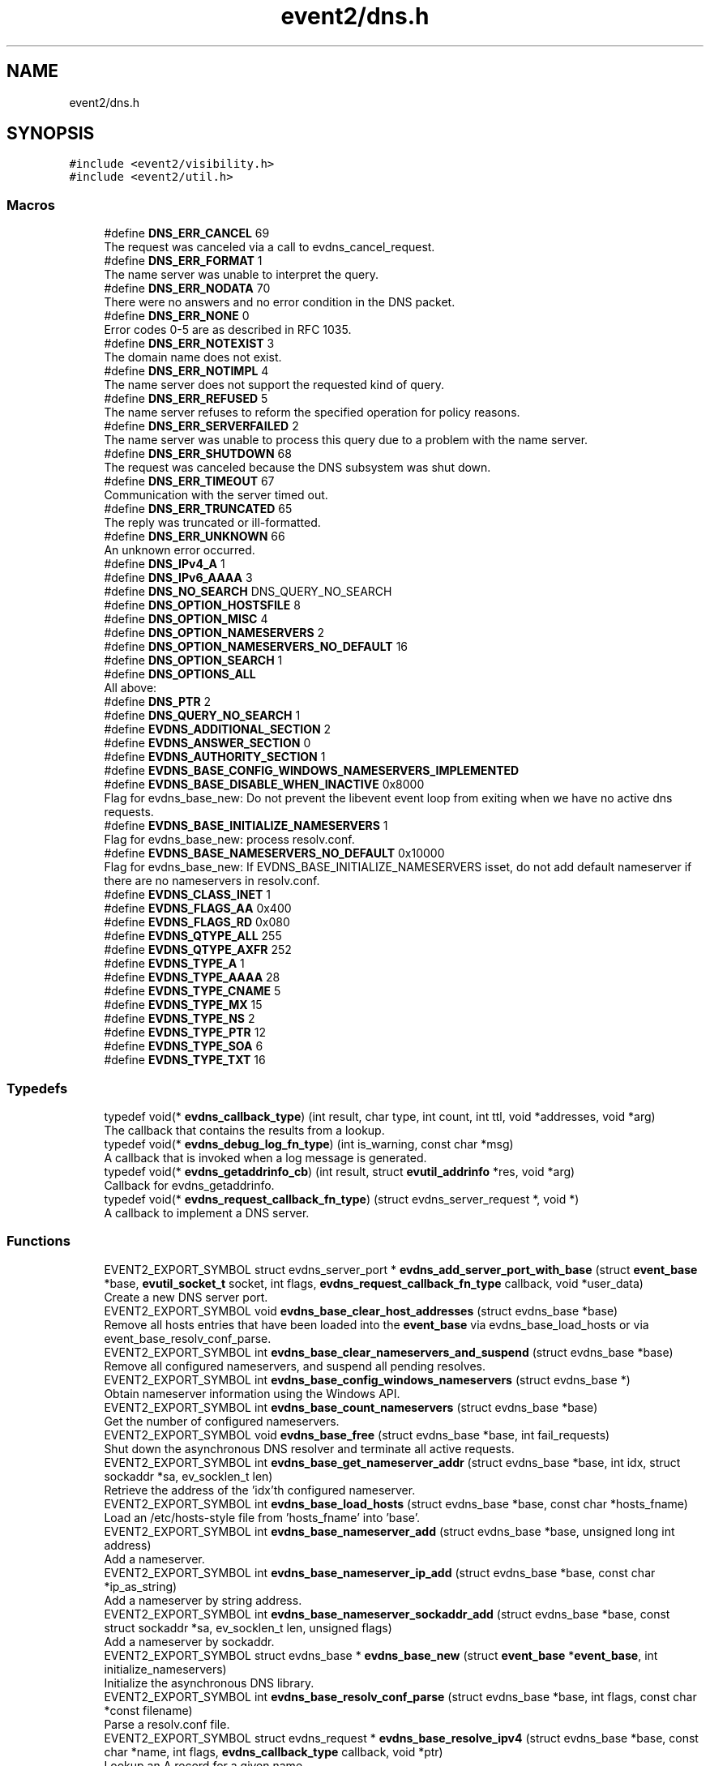 .TH "event2/dns.h" 3 "Mon Sep 30 2019" "libevent" \" -*- nroff -*-
.ad l
.nh
.SH NAME
event2/dns.h
.SH SYNOPSIS
.br
.PP
\fC#include <event2/visibility\&.h>\fP
.br
\fC#include <event2/util\&.h>\fP
.br

.SS "Macros"

.in +1c
.ti -1c
.RI "#define \fBDNS_ERR_CANCEL\fP   69"
.br
.RI "The request was canceled via a call to evdns_cancel_request\&. "
.ti -1c
.RI "#define \fBDNS_ERR_FORMAT\fP   1"
.br
.RI "The name server was unable to interpret the query\&. "
.ti -1c
.RI "#define \fBDNS_ERR_NODATA\fP   70"
.br
.RI "There were no answers and no error condition in the DNS packet\&. "
.ti -1c
.RI "#define \fBDNS_ERR_NONE\fP   0"
.br
.RI "Error codes 0-5 are as described in RFC 1035\&. "
.ti -1c
.RI "#define \fBDNS_ERR_NOTEXIST\fP   3"
.br
.RI "The domain name does not exist\&. "
.ti -1c
.RI "#define \fBDNS_ERR_NOTIMPL\fP   4"
.br
.RI "The name server does not support the requested kind of query\&. "
.ti -1c
.RI "#define \fBDNS_ERR_REFUSED\fP   5"
.br
.RI "The name server refuses to reform the specified operation for policy reasons\&. "
.ti -1c
.RI "#define \fBDNS_ERR_SERVERFAILED\fP   2"
.br
.RI "The name server was unable to process this query due to a problem with the name server\&. "
.ti -1c
.RI "#define \fBDNS_ERR_SHUTDOWN\fP   68"
.br
.RI "The request was canceled because the DNS subsystem was shut down\&. "
.ti -1c
.RI "#define \fBDNS_ERR_TIMEOUT\fP   67"
.br
.RI "Communication with the server timed out\&. "
.ti -1c
.RI "#define \fBDNS_ERR_TRUNCATED\fP   65"
.br
.RI "The reply was truncated or ill-formatted\&. "
.ti -1c
.RI "#define \fBDNS_ERR_UNKNOWN\fP   66"
.br
.RI "An unknown error occurred\&. "
.ti -1c
.RI "#define \fBDNS_IPv4_A\fP   1"
.br
.ti -1c
.RI "#define \fBDNS_IPv6_AAAA\fP   3"
.br
.ti -1c
.RI "#define \fBDNS_NO_SEARCH\fP   DNS_QUERY_NO_SEARCH"
.br
.ti -1c
.RI "#define \fBDNS_OPTION_HOSTSFILE\fP   8"
.br
.ti -1c
.RI "#define \fBDNS_OPTION_MISC\fP   4"
.br
.ti -1c
.RI "#define \fBDNS_OPTION_NAMESERVERS\fP   2"
.br
.ti -1c
.RI "#define \fBDNS_OPTION_NAMESERVERS_NO_DEFAULT\fP   16"
.br
.ti -1c
.RI "#define \fBDNS_OPTION_SEARCH\fP   1"
.br
.ti -1c
.RI "#define \fBDNS_OPTIONS_ALL\fP"
.br
.RI "All above: "
.ti -1c
.RI "#define \fBDNS_PTR\fP   2"
.br
.ti -1c
.RI "#define \fBDNS_QUERY_NO_SEARCH\fP   1"
.br
.ti -1c
.RI "#define \fBEVDNS_ADDITIONAL_SECTION\fP   2"
.br
.ti -1c
.RI "#define \fBEVDNS_ANSWER_SECTION\fP   0"
.br
.ti -1c
.RI "#define \fBEVDNS_AUTHORITY_SECTION\fP   1"
.br
.ti -1c
.RI "#define \fBEVDNS_BASE_CONFIG_WINDOWS_NAMESERVERS_IMPLEMENTED\fP"
.br
.ti -1c
.RI "#define \fBEVDNS_BASE_DISABLE_WHEN_INACTIVE\fP   0x8000"
.br
.RI "Flag for evdns_base_new: Do not prevent the libevent event loop from exiting when we have no active dns requests\&. "
.ti -1c
.RI "#define \fBEVDNS_BASE_INITIALIZE_NAMESERVERS\fP   1"
.br
.RI "Flag for evdns_base_new: process resolv\&.conf\&. "
.ti -1c
.RI "#define \fBEVDNS_BASE_NAMESERVERS_NO_DEFAULT\fP   0x10000"
.br
.RI "Flag for evdns_base_new: If EVDNS_BASE_INITIALIZE_NAMESERVERS isset, do not add default nameserver if there are no nameservers in resolv\&.conf\&. "
.ti -1c
.RI "#define \fBEVDNS_CLASS_INET\fP   1"
.br
.ti -1c
.RI "#define \fBEVDNS_FLAGS_AA\fP   0x400"
.br
.ti -1c
.RI "#define \fBEVDNS_FLAGS_RD\fP   0x080"
.br
.ti -1c
.RI "#define \fBEVDNS_QTYPE_ALL\fP   255"
.br
.ti -1c
.RI "#define \fBEVDNS_QTYPE_AXFR\fP   252"
.br
.ti -1c
.RI "#define \fBEVDNS_TYPE_A\fP   1"
.br
.ti -1c
.RI "#define \fBEVDNS_TYPE_AAAA\fP   28"
.br
.ti -1c
.RI "#define \fBEVDNS_TYPE_CNAME\fP   5"
.br
.ti -1c
.RI "#define \fBEVDNS_TYPE_MX\fP   15"
.br
.ti -1c
.RI "#define \fBEVDNS_TYPE_NS\fP   2"
.br
.ti -1c
.RI "#define \fBEVDNS_TYPE_PTR\fP   12"
.br
.ti -1c
.RI "#define \fBEVDNS_TYPE_SOA\fP   6"
.br
.ti -1c
.RI "#define \fBEVDNS_TYPE_TXT\fP   16"
.br
.in -1c
.SS "Typedefs"

.in +1c
.ti -1c
.RI "typedef void(* \fBevdns_callback_type\fP) (int result, char type, int count, int ttl, void *addresses, void *arg)"
.br
.RI "The callback that contains the results from a lookup\&. "
.ti -1c
.RI "typedef void(* \fBevdns_debug_log_fn_type\fP) (int is_warning, const char *msg)"
.br
.RI "A callback that is invoked when a log message is generated\&. "
.ti -1c
.RI "typedef void(* \fBevdns_getaddrinfo_cb\fP) (int result, struct \fBevutil_addrinfo\fP *res, void *arg)"
.br
.RI "Callback for evdns_getaddrinfo\&. "
.ti -1c
.RI "typedef void(* \fBevdns_request_callback_fn_type\fP) (struct evdns_server_request *, void *)"
.br
.RI "A callback to implement a DNS server\&. "
.in -1c
.SS "Functions"

.in +1c
.ti -1c
.RI "EVENT2_EXPORT_SYMBOL struct evdns_server_port * \fBevdns_add_server_port_with_base\fP (struct \fBevent_base\fP *base, \fBevutil_socket_t\fP socket, int flags, \fBevdns_request_callback_fn_type\fP callback, void *user_data)"
.br
.RI "Create a new DNS server port\&. "
.ti -1c
.RI "EVENT2_EXPORT_SYMBOL void \fBevdns_base_clear_host_addresses\fP (struct evdns_base *base)"
.br
.RI "Remove all hosts entries that have been loaded into the \fBevent_base\fP via evdns_base_load_hosts or via event_base_resolv_conf_parse\&. "
.ti -1c
.RI "EVENT2_EXPORT_SYMBOL int \fBevdns_base_clear_nameservers_and_suspend\fP (struct evdns_base *base)"
.br
.RI "Remove all configured nameservers, and suspend all pending resolves\&. "
.ti -1c
.RI "EVENT2_EXPORT_SYMBOL int \fBevdns_base_config_windows_nameservers\fP (struct evdns_base *)"
.br
.RI "Obtain nameserver information using the Windows API\&. "
.ti -1c
.RI "EVENT2_EXPORT_SYMBOL int \fBevdns_base_count_nameservers\fP (struct evdns_base *base)"
.br
.RI "Get the number of configured nameservers\&. "
.ti -1c
.RI "EVENT2_EXPORT_SYMBOL void \fBevdns_base_free\fP (struct evdns_base *base, int fail_requests)"
.br
.RI "Shut down the asynchronous DNS resolver and terminate all active requests\&. "
.ti -1c
.RI "EVENT2_EXPORT_SYMBOL int \fBevdns_base_get_nameserver_addr\fP (struct evdns_base *base, int idx, struct sockaddr *sa, ev_socklen_t len)"
.br
.RI "Retrieve the address of the 'idx'th configured nameserver\&. "
.ti -1c
.RI "EVENT2_EXPORT_SYMBOL int \fBevdns_base_load_hosts\fP (struct evdns_base *base, const char *hosts_fname)"
.br
.RI "Load an /etc/hosts-style file from 'hosts_fname' into 'base'\&. "
.ti -1c
.RI "EVENT2_EXPORT_SYMBOL int \fBevdns_base_nameserver_add\fP (struct evdns_base *base, unsigned long int address)"
.br
.RI "Add a nameserver\&. "
.ti -1c
.RI "EVENT2_EXPORT_SYMBOL int \fBevdns_base_nameserver_ip_add\fP (struct evdns_base *base, const char *ip_as_string)"
.br
.RI "Add a nameserver by string address\&. "
.ti -1c
.RI "EVENT2_EXPORT_SYMBOL int \fBevdns_base_nameserver_sockaddr_add\fP (struct evdns_base *base, const struct sockaddr *sa, ev_socklen_t len, unsigned flags)"
.br
.RI "Add a nameserver by sockaddr\&. "
.ti -1c
.RI "EVENT2_EXPORT_SYMBOL struct evdns_base * \fBevdns_base_new\fP (struct \fBevent_base\fP *\fBevent_base\fP, int initialize_nameservers)"
.br
.RI "Initialize the asynchronous DNS library\&. "
.ti -1c
.RI "EVENT2_EXPORT_SYMBOL int \fBevdns_base_resolv_conf_parse\fP (struct evdns_base *base, int flags, const char *const filename)"
.br
.RI "Parse a resolv\&.conf file\&. "
.ti -1c
.RI "EVENT2_EXPORT_SYMBOL struct evdns_request * \fBevdns_base_resolve_ipv4\fP (struct evdns_base *base, const char *name, int flags, \fBevdns_callback_type\fP callback, void *ptr)"
.br
.RI "Lookup an A record for a given name\&. "
.ti -1c
.RI "EVENT2_EXPORT_SYMBOL struct evdns_request * \fBevdns_base_resolve_ipv6\fP (struct evdns_base *base, const char *name, int flags, \fBevdns_callback_type\fP callback, void *ptr)"
.br
.RI "Lookup an AAAA record for a given name\&. "
.ti -1c
.RI "EVENT2_EXPORT_SYMBOL struct evdns_request * \fBevdns_base_resolve_reverse\fP (struct evdns_base *base, const struct in_addr *in, int flags, \fBevdns_callback_type\fP callback, void *ptr)"
.br
.RI "Lookup a PTR record for a given IP address\&. "
.ti -1c
.RI "EVENT2_EXPORT_SYMBOL struct evdns_request * \fBevdns_base_resolve_reverse_ipv6\fP (struct evdns_base *base, const struct in6_addr *in, int flags, \fBevdns_callback_type\fP callback, void *ptr)"
.br
.RI "Lookup a PTR record for a given IPv6 address\&. "
.ti -1c
.RI "EVENT2_EXPORT_SYMBOL int \fBevdns_base_resume\fP (struct evdns_base *base)"
.br
.RI "Resume normal operation and continue any suspended resolve requests\&. "
.ti -1c
.RI "EVENT2_EXPORT_SYMBOL void \fBevdns_base_search_add\fP (struct evdns_base *base, const char *domain)"
.br
.RI "Add a domain to the list of search domains\&. "
.ti -1c
.RI "EVENT2_EXPORT_SYMBOL void \fBevdns_base_search_clear\fP (struct evdns_base *base)"
.br
.RI "Clear the list of search domains\&. "
.ti -1c
.RI "EVENT2_EXPORT_SYMBOL void \fBevdns_base_search_ndots_set\fP (struct evdns_base *base, const int ndots)"
.br
.RI "Set the 'ndots' parameter for searches\&. "
.ti -1c
.RI "EVENT2_EXPORT_SYMBOL int \fBevdns_base_set_option\fP (struct evdns_base *base, const char *option, const char *val)"
.br
.RI "Set the value of a configuration option\&. "
.ti -1c
.RI "EVENT2_EXPORT_SYMBOL void \fBevdns_cancel_request\fP (struct evdns_base *base, struct evdns_request *req)"
.br
.RI "Cancels a pending DNS resolution request\&. "
.ti -1c
.RI "EVENT2_EXPORT_SYMBOL void \fBevdns_close_server_port\fP (struct evdns_server_port *port)"
.br
.RI "Close down a DNS server port, and free associated structures\&. "
.ti -1c
.RI "const EVENT2_EXPORT_SYMBOL char * \fBevdns_err_to_string\fP (int err)"
.br
.RI "Convert a DNS error code to a string\&. "
.ti -1c
.RI "EVENT2_EXPORT_SYMBOL struct evdns_getaddrinfo_request * \fBevdns_getaddrinfo\fP (struct evdns_base *dns_base, const char *nodename, const char *servname, const struct \fBevutil_addrinfo\fP *hints_in, \fBevdns_getaddrinfo_cb\fP cb, void *arg)"
.br
.RI "Make a non-blocking getaddrinfo request using the dns_base in 'dns_base'\&. "
.ti -1c
.RI "EVENT2_EXPORT_SYMBOL void \fBevdns_getaddrinfo_cancel\fP (struct evdns_getaddrinfo_request *req)"
.br
.ti -1c
.RI "EVENT2_EXPORT_SYMBOL int \fBevdns_server_request_add_a_reply\fP (struct evdns_server_request *req, const char *name, int n, const void *addrs, int ttl)"
.br
.ti -1c
.RI "EVENT2_EXPORT_SYMBOL int \fBevdns_server_request_add_aaaa_reply\fP (struct evdns_server_request *req, const char *name, int n, const void *addrs, int ttl)"
.br
.ti -1c
.RI "EVENT2_EXPORT_SYMBOL int \fBevdns_server_request_add_cname_reply\fP (struct evdns_server_request *req, const char *name, const char *cname, int ttl)"
.br
.ti -1c
.RI "EVENT2_EXPORT_SYMBOL int \fBevdns_server_request_add_ptr_reply\fP (struct evdns_server_request *req, struct in_addr *in, const char *inaddr_name, const char *hostname, int ttl)"
.br
.ti -1c
.RI "EVENT2_EXPORT_SYMBOL int \fBevdns_server_request_add_reply\fP (struct evdns_server_request *req, int section, const char *name, int type, int dns_class, int ttl, int datalen, int is_name, const char *data)"
.br
.ti -1c
.RI "EVENT2_EXPORT_SYMBOL int \fBevdns_server_request_drop\fP (struct evdns_server_request *req)"
.br
.RI "Free a DNS request without sending back a reply\&. "
.ti -1c
.RI "EVENT2_EXPORT_SYMBOL int \fBevdns_server_request_get_requesting_addr\fP (struct evdns_server_request *req, struct sockaddr *sa, int addr_len)"
.br
.RI "Get the address that made a DNS request\&. "
.ti -1c
.RI "EVENT2_EXPORT_SYMBOL int \fBevdns_server_request_respond\fP (struct evdns_server_request *req, int err)"
.br
.RI "Send back a response to a DNS request, and free the request structure\&. "
.ti -1c
.RI "EVENT2_EXPORT_SYMBOL void \fBevdns_server_request_set_flags\fP (struct evdns_server_request *req, int flags)"
.br
.RI "Sets some flags in a reply we're building\&. "
.ti -1c
.RI "EVENT2_EXPORT_SYMBOL void \fBevdns_set_log_fn\fP (\fBevdns_debug_log_fn_type\fP fn)"
.br
.RI "Set the callback function to handle DNS log messages\&. "
.ti -1c
.RI "EVENT2_EXPORT_SYMBOL void \fBevdns_set_random_bytes_fn\fP (void(*fn)(char *, size_t))"
.br
.RI "Set a callback used to generate random bytes\&. "
.ti -1c
.RI "EVENT2_EXPORT_SYMBOL void \fBevdns_set_transaction_id_fn\fP (ev_uint16_t(*fn)(void))"
.br
.RI "Set a callback that will be invoked to generate transaction IDs\&. "
.in -1c
.SH "Detailed Description"
.PP 
Welcome, gentle reader
.PP
Async DNS lookups are really a whole lot harder than they should be, mostly stemming from the fact that the libc resolver has never been very good at them\&. Before you use this library you should see if libc can do the job for you with the modern async call getaddrinfo_a (see http://www.imperialviolet.org/page25.html#e498)\&. Otherwise, please continue\&.
.PP
The library keeps track of the state of nameservers and will avoid them when they go down\&. Otherwise it will round robin between them\&.
.PP
Quick start guide: #include 'evdns\&.h' void callback(int result, char type, int count, int ttl, void *addresses, void *arg); evdns_resolv_conf_parse(DNS_OPTIONS_ALL, '/etc/resolv\&.conf'); evdns_resolve('www\&.hostname\&.com', 0, callback, NULL);
.PP
When the lookup is complete the callback function is called\&. The first argument will be one of the DNS_ERR_* defines in evdns\&.h\&. Hopefully it will be DNS_ERR_NONE, in which case type will be DNS_IPv4_A, count will be the number of IP addresses, ttl is the time which the data can be cached for (in seconds), addresses will point to an array of uint32_t's and arg will be whatever you passed to evdns_resolve\&.
.PP
Searching:
.PP
In order for this library to be a good replacement for glibc's resolver it supports searching\&. This involves setting a list of default domains, in which names will be queried for\&. The number of dots in the query name determines the order in which this list is used\&.
.PP
Searching appears to be a single lookup from the point of view of the API, although many DNS queries may be generated from a single call to evdns_resolve\&. Searching can also drastically slow down the resolution of names\&.
.PP
To disable searching:
.IP "1." 4
Never set it up\&. If you never call evdns_resolv_conf_parse or evdns_search_add then no searching will occur\&.
.IP "2." 4
If you do call evdns_resolv_conf_parse then don't pass DNS_OPTION_SEARCH (or DNS_OPTIONS_ALL, which implies it)\&.
.IP "3." 4
When calling evdns_resolve, pass the DNS_QUERY_NO_SEARCH flag\&.
.PP
.PP
The order of searches depends on the number of dots in the name\&. If the number is greater than the ndots setting then the names is first tried globally\&. Otherwise each search domain is appended in turn\&.
.PP
The ndots setting can either be set from a resolv\&.conf, or by calling evdns_search_ndots_set\&.
.PP
For example, with ndots set to 1 (the default) and a search domain list of ['myhome\&.net']: Query: www Order: www\&.myhome\&.net, www\&.
.PP
Query: www\&.abc Order: www\&.abc\&., www\&.abc\&.myhome\&.net
.PP
Internals:
.PP
Requests are kept in two queues\&. The first is the inflight queue\&. In this queue requests have an allocated transaction id and nameserver\&. They will soon be transmitted if they haven't already been\&.
.PP
The second is the waiting queue\&. The size of the inflight ring is limited and all other requests wait in waiting queue for space\&. This bounds the number of concurrent requests so that we don't flood the nameserver\&. Several algorithms require a full walk of the inflight queue and so bounding its size keeps thing going nicely under huge (many thousands of requests) loads\&.
.PP
If a nameserver loses too many requests it is considered down and we try not to use it\&. After a while we send a probe to that nameserver (a lookup for google\&.com) and, if it replies, we consider it working again\&. If the nameserver fails a probe we wait longer to try again with the next probe\&. 
.SH "Macro Definition Documentation"
.PP 
.SS "#define DNS_ERR_NODATA   70"

.PP
There were no answers and no error condition in the DNS packet\&. This can happen when you ask for an address that exists, but a record type that doesn't\&. 
.SS "#define DNS_OPTIONS_ALL"
\fBValue:\fP
.PP
.nf
(    \
    DNS_OPTION_SEARCH      | \
    DNS_OPTION_NAMESERVERS | \
    DNS_OPTION_MISC        | \
    DNS_OPTION_HOSTSFILE   | \
    0                        \
)
.fi
.PP
All above: 
.IP "\(bu" 2
DNS_OPTION_SEARCH
.IP "\(bu" 2
DNS_OPTION_NAMESERVERS
.IP "\(bu" 2
DNS_OPTION_MISC
.IP "\(bu" 2
DNS_OPTION_HOSTSFILE 
.PP

.SS "#define EVDNS_BASE_INITIALIZE_NAMESERVERS   1"

.PP
Flag for evdns_base_new: process resolv\&.conf\&. 
.br
 
.SS "#define EVDNS_BASE_NAMESERVERS_NO_DEFAULT   0x10000"

.PP
Flag for evdns_base_new: If EVDNS_BASE_INITIALIZE_NAMESERVERS isset, do not add default nameserver if there are no nameservers in resolv\&.conf\&. 
.PP
\fBSee also\fP
.RS 4
DNS_OPTION_NAMESERVERS_NO_DEFAULT 
.RE
.PP

.SH "Typedef Documentation"
.PP 
.SS "typedef void(* evdns_callback_type) (int result, char type, int count, int ttl, void *addresses, void *arg)"

.PP
The callback that contains the results from a lookup\&. 
.IP "\(bu" 2
result is one of the DNS_ERR_* values (DNS_ERR_NONE for success)
.IP "\(bu" 2
type is either DNS_IPv4_A or DNS_PTR or DNS_IPv6_AAAA
.IP "\(bu" 2
count contains the number of addresses of form type
.IP "\(bu" 2
ttl is the number of seconds the resolution may be cached for\&.
.IP "\(bu" 2
addresses needs to be cast according to type\&. It will be an array of 4-byte sequences for ipv4, or an array of 16-byte sequences for ipv6, or a nul-terminated string for PTR\&. 
.PP

.SS "typedef void(* evdns_debug_log_fn_type) (int is_warning, const char *msg)"

.PP
A callback that is invoked when a log message is generated\&. 
.PP
\fBParameters\fP
.RS 4
\fIis_warning\fP indicates if the log message is a 'warning' 
.br
\fImsg\fP the content of the log message 
.RE
.PP

.SS "typedef void(* evdns_request_callback_fn_type) (struct evdns_server_request *, void *)"

.PP
A callback to implement a DNS server\&. The callback function receives a DNS request\&. It should then optionally add a number of answers to the reply using the evdns_server_request_add_*_reply functions, before calling either evdns_server_request_respond to send the reply back, or evdns_server_request_drop to decline to answer the request\&.
.PP
\fBParameters\fP
.RS 4
\fIreq\fP A newly received request 
.br
\fIuser_data\fP A pointer that was passed to \fBevdns_add_server_port_with_base()\fP\&. 
.RE
.PP

.SH "Function Documentation"
.PP 
.SS "EVENT2_EXPORT_SYMBOL struct evdns_server_port* evdns_add_server_port_with_base (struct \fBevent_base\fP * base, \fBevutil_socket_t\fP socket, int flags, \fBevdns_request_callback_fn_type\fP callback, void * user_data)"

.PP
Create a new DNS server port\&. 
.PP
\fBParameters\fP
.RS 4
\fIbase\fP The event base to handle events for the server port\&. 
.br
\fIsocket\fP A UDP socket to accept DNS requests\&. 
.br
\fIflags\fP Always 0 for now\&. 
.br
\fIcallback\fP A function to invoke whenever we get a DNS request on the socket\&. 
.br
\fIuser_data\fP Data to pass to the callback\&. 
.RE
.PP
\fBReturns\fP
.RS 4
an evdns_server_port structure for this server port or NULL if an error occurred\&. 
.RE
.PP

.SS "EVENT2_EXPORT_SYMBOL void evdns_base_clear_host_addresses (struct evdns_base * base)"

.PP
Remove all hosts entries that have been loaded into the \fBevent_base\fP via evdns_base_load_hosts or via event_base_resolv_conf_parse\&. 
.PP
\fBParameters\fP
.RS 4
\fIevdns_base\fP the evdns base to remove outdated host addresses from 
.RE
.PP

.SS "EVENT2_EXPORT_SYMBOL int evdns_base_clear_nameservers_and_suspend (struct evdns_base * base)"

.PP
Remove all configured nameservers, and suspend all pending resolves\&. Resolves will not necessarily be re-attempted until \fBevdns_base_resume()\fP is called\&.
.PP
\fBParameters\fP
.RS 4
\fIbase\fP the evdns_base to which to apply this operation 
.RE
.PP
\fBReturns\fP
.RS 4
0 if successful, or -1 if an error occurred 
.RE
.PP
\fBSee also\fP
.RS 4
\fBevdns_base_resume()\fP 
.RE
.PP

.SS "EVENT2_EXPORT_SYMBOL int evdns_base_config_windows_nameservers (struct evdns_base *)"

.PP
Obtain nameserver information using the Windows API\&. Attempt to configure a set of nameservers based on platform settings on a win32 host\&. Preferentially tries to use GetNetworkParams; if that fails, looks in the registry\&.
.PP
\fBReturns\fP
.RS 4
0 if successful, or -1 if an error occurred 
.RE
.PP
\fBSee also\fP
.RS 4
\fBevdns_resolv_conf_parse()\fP 
.RE
.PP

.SS "EVENT2_EXPORT_SYMBOL int evdns_base_count_nameservers (struct evdns_base * base)"

.PP
Get the number of configured nameservers\&. This returns the number of configured nameservers (not necessarily the number of running nameservers)\&. This is useful for double-checking whether our calls to the various nameserver configuration functions have been successful\&.
.PP
\fBParameters\fP
.RS 4
\fIbase\fP the evdns_base to which to apply this operation 
.RE
.PP
\fBReturns\fP
.RS 4
the number of configured nameservers 
.RE
.PP
\fBSee also\fP
.RS 4
\fBevdns_base_nameserver_add()\fP 
.RE
.PP

.SS "EVENT2_EXPORT_SYMBOL void evdns_base_free (struct evdns_base * base, int fail_requests)"

.PP
Shut down the asynchronous DNS resolver and terminate all active requests\&. If the 'fail_requests' option is enabled, all active requests will return an empty result with the error flag set to DNS_ERR_SHUTDOWN\&. Otherwise, the requests will be silently discarded\&.
.PP
\fBParameters\fP
.RS 4
\fIevdns_base\fP the evdns base to free 
.br
\fIfail_requests\fP if zero, active requests will be aborted; if non-zero, active requests will return DNS_ERR_SHUTDOWN\&. 
.RE
.PP
\fBSee also\fP
.RS 4
\fBevdns_base_new()\fP 
.RE
.PP

.SS "EVENT2_EXPORT_SYMBOL int evdns_base_get_nameserver_addr (struct evdns_base * base, int idx, struct sockaddr * sa, ev_socklen_t len)"

.PP
Retrieve the address of the 'idx'th configured nameserver\&. 
.PP
\fBParameters\fP
.RS 4
\fIbase\fP The evdns_base to examine\&. 
.br
\fIidx\fP The index of the nameserver to get the address of\&. 
.br
\fIsa\fP A location to receive the server's address\&. 
.br
\fIlen\fP The number of bytes available at sa\&.
.RE
.PP
\fBReturns\fP
.RS 4
the number of bytes written into sa on success\&. On failure, returns -1 if idx is greater than the number of configured nameservers, or a value greater than 'len' if len was not high enough\&. 
.RE
.PP

.SS "EVENT2_EXPORT_SYMBOL int evdns_base_load_hosts (struct evdns_base * base, const char * hosts_fname)"

.PP
Load an /etc/hosts-style file from 'hosts_fname' into 'base'\&. If hosts_fname is NULL, add minimal entries for localhost, and nothing else\&.
.PP
Note that only evdns_getaddrinfo uses the /etc/hosts entries\&.
.PP
This function does not replace previously loaded hosts entries; to do that, call evdns_base_clear_host_addresses first\&.
.PP
Return 0 on success, negative on failure\&. 
.SS "EVENT2_EXPORT_SYMBOL int evdns_base_nameserver_add (struct evdns_base * base, unsigned long int address)"

.PP
Add a nameserver\&. The address should be an IPv4 address in network byte order\&. The type of address is chosen so that it matches in_addr\&.s_addr\&.
.PP
\fBParameters\fP
.RS 4
\fIbase\fP the evdns_base to which to add the name server 
.br
\fIaddress\fP an IP address in network byte order 
.RE
.PP
\fBReturns\fP
.RS 4
0 if successful, or -1 if an error occurred 
.RE
.PP
\fBSee also\fP
.RS 4
\fBevdns_base_nameserver_ip_add()\fP 
.RE
.PP

.SS "EVENT2_EXPORT_SYMBOL int evdns_base_nameserver_ip_add (struct evdns_base * base, const char * ip_as_string)"

.PP
Add a nameserver by string address\&. This function parses a n IPv4 or IPv6 address from a string and adds it as a nameserver\&. It supports the following formats:
.IP "\(bu" 2
[IPv6Address]:port
.IP "\(bu" 2
[IPv6Address]
.IP "\(bu" 2
IPv6Address
.IP "\(bu" 2
IPv4Address:port
.IP "\(bu" 2
IPv4Address
.PP
.PP
If no port is specified, it defaults to 53\&.
.PP
\fBParameters\fP
.RS 4
\fIbase\fP the evdns_base to which to apply this operation 
.RE
.PP
\fBReturns\fP
.RS 4
0 if successful, or -1 if an error occurred 
.RE
.PP
\fBSee also\fP
.RS 4
\fBevdns_base_nameserver_add()\fP 
.RE
.PP

.SS "EVENT2_EXPORT_SYMBOL struct evdns_base* evdns_base_new (struct \fBevent_base\fP * event_base, int initialize_nameservers)"

.PP
Initialize the asynchronous DNS library\&. This function initializes support for non-blocking name resolution by calling \fBevdns_resolv_conf_parse()\fP on UNIX and evdns_config_windows_nameservers() on Windows\&.
.PP
\fBParameters\fP
.RS 4
\fI\fBevent_base\fP\fP the event base to associate the dns client with 
.br
\fIflags\fP any of EVDNS_BASE_INITIALIZE_NAMESERVERS| EVDNS_BASE_DISABLE_WHEN_INACTIVE|EVDNS_BASE_NAMESERVERS_NO_DEFAULT 
.RE
.PP
\fBReturns\fP
.RS 4
evdns_base object if successful, or NULL if an error occurred\&. 
.RE
.PP
\fBSee also\fP
.RS 4
\fBevdns_base_free()\fP 
.RE
.PP

.SS "EVENT2_EXPORT_SYMBOL int evdns_base_resolv_conf_parse (struct evdns_base * base, int flags, const char *const filename)"

.PP
Parse a resolv\&.conf file\&. The 'flags' parameter determines what information is parsed from the resolv\&.conf file\&. See the man page for resolv\&.conf for the format of this file\&.
.PP
The following directives are not parsed from the file: sortlist, rotate, no-check-names, inet6, debug\&.
.PP
If this function encounters an error, the possible return values are: 1 = failed to open file, 2 = failed to stat file, 3 = file too large, 4 = out of memory, 5 = short read from file, 6 = no nameservers listed in the file
.PP
\fBParameters\fP
.RS 4
\fIbase\fP the evdns_base to which to apply this operation 
.br
\fIflags\fP any of DNS_OPTION_NAMESERVERS|DNS_OPTION_SEARCH|DNS_OPTION_MISC| DNS_OPTION_HOSTSFILE|DNS_OPTIONS_ALL|DNS_OPTION_NAMESERVERS_NO_DEFAULT 
.br
\fIfilename\fP the path to the resolv\&.conf file 
.RE
.PP
\fBReturns\fP
.RS 4
0 if successful, or various positive error codes if an error occurred (see above) 
.RE
.PP
\fBSee also\fP
.RS 4
resolv\&.conf(3), evdns_config_windows_nameservers() 
.RE
.PP

.SS "EVENT2_EXPORT_SYMBOL struct evdns_request* evdns_base_resolve_ipv4 (struct evdns_base * base, const char * name, int flags, \fBevdns_callback_type\fP callback, void * ptr)"

.PP
Lookup an A record for a given name\&. 
.PP
\fBParameters\fP
.RS 4
\fIbase\fP the evdns_base to which to apply this operation 
.br
\fIname\fP a DNS hostname 
.br
\fIflags\fP either 0, or DNS_QUERY_NO_SEARCH to disable searching for this query\&. 
.br
\fIcallback\fP a callback function to invoke when the request is completed 
.br
\fIptr\fP an argument to pass to the callback function 
.RE
.PP
\fBReturns\fP
.RS 4
an evdns_request object if successful, or NULL if an error occurred\&. 
.RE
.PP
\fBSee also\fP
.RS 4
\fBevdns_resolve_ipv6()\fP, \fBevdns_resolve_reverse()\fP, \fBevdns_resolve_reverse_ipv6()\fP, \fBevdns_cancel_request()\fP 
.RE
.PP

.SS "EVENT2_EXPORT_SYMBOL struct evdns_request* evdns_base_resolve_ipv6 (struct evdns_base * base, const char * name, int flags, \fBevdns_callback_type\fP callback, void * ptr)"

.PP
Lookup an AAAA record for a given name\&. 
.PP
\fBParameters\fP
.RS 4
\fIbase\fP the evdns_base to which to apply this operation 
.br
\fIname\fP a DNS hostname 
.br
\fIflags\fP either 0, or DNS_QUERY_NO_SEARCH to disable searching for this query\&. 
.br
\fIcallback\fP a callback function to invoke when the request is completed 
.br
\fIptr\fP an argument to pass to the callback function 
.RE
.PP
\fBReturns\fP
.RS 4
an evdns_request object if successful, or NULL if an error occurred\&. 
.RE
.PP
\fBSee also\fP
.RS 4
\fBevdns_resolve_ipv4()\fP, \fBevdns_resolve_reverse()\fP, \fBevdns_resolve_reverse_ipv6()\fP, \fBevdns_cancel_request()\fP 
.RE
.PP

.SS "EVENT2_EXPORT_SYMBOL struct evdns_request* evdns_base_resolve_reverse (struct evdns_base * base, const struct in_addr * in, int flags, \fBevdns_callback_type\fP callback, void * ptr)"

.PP
Lookup a PTR record for a given IP address\&. 
.PP
\fBParameters\fP
.RS 4
\fIbase\fP the evdns_base to which to apply this operation 
.br
\fIin\fP an IPv4 address 
.br
\fIflags\fP either 0, or DNS_QUERY_NO_SEARCH to disable searching for this query\&. 
.br
\fIcallback\fP a callback function to invoke when the request is completed 
.br
\fIptr\fP an argument to pass to the callback function 
.RE
.PP
\fBReturns\fP
.RS 4
an evdns_request object if successful, or NULL if an error occurred\&. 
.RE
.PP
\fBSee also\fP
.RS 4
\fBevdns_resolve_reverse_ipv6()\fP, \fBevdns_cancel_request()\fP 
.RE
.PP

.SS "EVENT2_EXPORT_SYMBOL struct evdns_request* evdns_base_resolve_reverse_ipv6 (struct evdns_base * base, const struct in6_addr * in, int flags, \fBevdns_callback_type\fP callback, void * ptr)"

.PP
Lookup a PTR record for a given IPv6 address\&. 
.PP
\fBParameters\fP
.RS 4
\fIbase\fP the evdns_base to which to apply this operation 
.br
\fIin\fP an IPv6 address 
.br
\fIflags\fP either 0, or DNS_QUERY_NO_SEARCH to disable searching for this query\&. 
.br
\fIcallback\fP a callback function to invoke when the request is completed 
.br
\fIptr\fP an argument to pass to the callback function 
.RE
.PP
\fBReturns\fP
.RS 4
an evdns_request object if successful, or NULL if an error occurred\&. 
.RE
.PP
\fBSee also\fP
.RS 4
\fBevdns_resolve_reverse_ipv6()\fP, \fBevdns_cancel_request()\fP 
.RE
.PP

.SS "EVENT2_EXPORT_SYMBOL int evdns_base_resume (struct evdns_base * base)"

.PP
Resume normal operation and continue any suspended resolve requests\&. Re-attempt resolves left in limbo after an earlier call to \fBevdns_base_clear_nameservers_and_suspend()\fP\&.
.PP
\fBParameters\fP
.RS 4
\fIbase\fP the evdns_base to which to apply this operation 
.RE
.PP
\fBReturns\fP
.RS 4
0 if successful, or -1 if an error occurred 
.RE
.PP
\fBSee also\fP
.RS 4
\fBevdns_base_clear_nameservers_and_suspend()\fP 
.RE
.PP

.SS "EVENT2_EXPORT_SYMBOL void evdns_base_search_add (struct evdns_base * base, const char * domain)"

.PP
Add a domain to the list of search domains\&. 
.PP
\fBParameters\fP
.RS 4
\fIdomain\fP the domain to be added to the search list 
.RE
.PP

.SS "EVENT2_EXPORT_SYMBOL void evdns_base_search_ndots_set (struct evdns_base * base, const int ndots)"

.PP
Set the 'ndots' parameter for searches\&. Sets the number of dots which, when found in a name, causes the first query to be without any search domain\&.
.PP
\fBParameters\fP
.RS 4
\fIndots\fP the new ndots parameter 
.RE
.PP

.SS "EVENT2_EXPORT_SYMBOL int evdns_base_set_option (struct evdns_base * base, const char * option, const char * val)"

.PP
Set the value of a configuration option\&. The currently available configuration options are:
.PP
ndots, timeout, max-timeouts, max-inflight, attempts, randomize-case, bind-to, initial-probe-timeout, getaddrinfo-allow-skew, so-rcvbuf, so-sndbuf\&.
.PP
In versions before Libevent 2\&.0\&.3-alpha, the option name needed to end with a colon\&.
.PP
\fBParameters\fP
.RS 4
\fIbase\fP the evdns_base to which to apply this operation 
.br
\fIoption\fP the name of the configuration option to be modified 
.br
\fIval\fP the value to be set 
.RE
.PP
\fBReturns\fP
.RS 4
0 if successful, or -1 if an error occurred 
.RE
.PP

.SS "EVENT2_EXPORT_SYMBOL void evdns_cancel_request (struct evdns_base * base, struct evdns_request * req)"

.PP
Cancels a pending DNS resolution request\&. 
.PP
\fBParameters\fP
.RS 4
\fIbase\fP the evdns_base that was used to make the request 
.br
\fIreq\fP the evdns_request that was returned by calling a resolve function 
.RE
.PP
\fBSee also\fP
.RS 4
\fBevdns_base_resolve_ipv4()\fP, \fBevdns_base_resolve_ipv6\fP, \fBevdns_base_resolve_reverse\fP 
.RE
.PP

.SS "const EVENT2_EXPORT_SYMBOL char* evdns_err_to_string (int err)"

.PP
Convert a DNS error code to a string\&. 
.PP
\fBParameters\fP
.RS 4
\fIerr\fP the DNS error code 
.RE
.PP
\fBReturns\fP
.RS 4
a string containing an explanation of the error code 
.RE
.PP

.SS "EVENT2_EXPORT_SYMBOL struct evdns_getaddrinfo_request* evdns_getaddrinfo (struct evdns_base * dns_base, const char * nodename, const char * servname, const struct \fBevutil_addrinfo\fP * hints_in, \fBevdns_getaddrinfo_cb\fP cb, void * arg)"

.PP
Make a non-blocking getaddrinfo request using the dns_base in 'dns_base'\&. If we can answer the request immediately (with an error or not!), then we invoke cb immediately and return NULL\&. Otherwise we return an evdns_getaddrinfo_request and invoke cb later\&.
.PP
When the callback is invoked, we pass as its first argument the error code that getaddrinfo would return (or 0 for no error)\&. As its second argument, we pass the \fBevutil_addrinfo\fP structures we found (or NULL on error)\&. We pass 'arg' as the third argument\&.
.PP
Limitations:
.PP
.IP "\(bu" 2
The AI_V4MAPPED and AI_ALL flags are not currently implemented\&.
.IP "\(bu" 2
For ai_socktype, we only handle SOCKTYPE_STREAM, SOCKTYPE_UDP, and 0\&.
.IP "\(bu" 2
For ai_protocol, we only handle IPPROTO_TCP, IPPROTO_UDP, and 0\&. 
.PP

.SS "EVENT2_EXPORT_SYMBOL void evdns_server_request_set_flags (struct evdns_server_request * req, int flags)"

.PP
Sets some flags in a reply we're building\&. Allows setting of the AA or RD flags 
.SS "EVENT2_EXPORT_SYMBOL void evdns_set_log_fn (\fBevdns_debug_log_fn_type\fP fn)"

.PP
Set the callback function to handle DNS log messages\&. If this callback is not set, evdns log messages are handled with the regular Libevent logging system\&.
.PP
\fBParameters\fP
.RS 4
\fIfn\fP the callback to be invoked when a log message is generated 
.RE
.PP

.SS "EVENT2_EXPORT_SYMBOL void evdns_set_random_bytes_fn (void(*)(char *, size_t) fn)"

.PP
Set a callback used to generate random bytes\&. By default, we use the same function as passed to evdns_set_transaction_id_fn to generate bytes two at a time\&. If a function is provided here, it's also used to generate transaction IDs\&.
.PP
NOTE: This function has no effect in Libevent 2\&.0\&.4-alpha and later, since Libevent now provides its own secure RNG\&. 
.SS "EVENT2_EXPORT_SYMBOL void evdns_set_transaction_id_fn (ev_uint16_t(*)(void) fn)"

.PP
Set a callback that will be invoked to generate transaction IDs\&. By default, we pick transaction IDs based on the current clock time, which is bad for security\&.
.PP
\fBParameters\fP
.RS 4
\fIfn\fP the new callback, or NULL to use the default\&.
.RE
.PP
NOTE: This function has no effect in Libevent 2\&.0\&.4-alpha and later, since Libevent now provides its own secure RNG\&. 
.SH "Author"
.PP 
Generated automatically by Doxygen for libevent from the source code\&.
